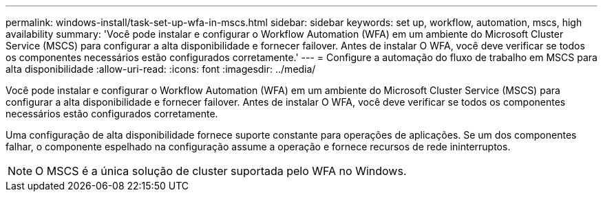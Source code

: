 ---
permalink: windows-install/task-set-up-wfa-in-mscs.html 
sidebar: sidebar 
keywords: set up, workflow, automation, mscs, high availability 
summary: 'Você pode instalar e configurar o Workflow Automation (WFA) em um ambiente do Microsoft Cluster Service (MSCS) para configurar a alta disponibilidade e fornecer failover. Antes de instalar O WFA, você deve verificar se todos os componentes necessários estão configurados corretamente.' 
---
= Configure a automação do fluxo de trabalho em MSCS para alta disponibilidade
:allow-uri-read: 
:icons: font
:imagesdir: ../media/


[role="lead"]
Você pode instalar e configurar o Workflow Automation (WFA) em um ambiente do Microsoft Cluster Service (MSCS) para configurar a alta disponibilidade e fornecer failover. Antes de instalar O WFA, você deve verificar se todos os componentes necessários estão configurados corretamente.

Uma configuração de alta disponibilidade fornece suporte constante para operações de aplicações. Se um dos componentes falhar, o componente espelhado na configuração assume a operação e fornece recursos de rede ininterruptos.


NOTE: O MSCS é a única solução de cluster suportada pelo WFA no Windows.
